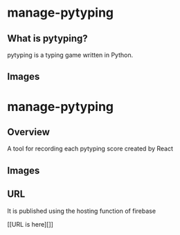 * manage-pytyping
** What is pytyping?
pytyping is a typing game written in Python.
** Images
[[https://raw.githubusercontent.com/taiseiyo/manage-pytyping/master/images/pytyping.png]]

* manage-pytyping
** Overview
A tool for recording each pytyping score created by React 
** Images
[[https://raw.githubusercontent.com/taiseiyo/manage-pytyping/master/images/score.png]]

** URL
It is published using the hosting function of firebase

[[URL is here][]]
